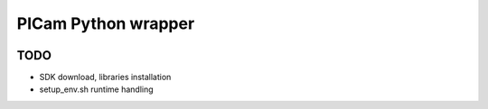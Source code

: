 PICam Python wrapper
====================

.. image:: https://readthedocs.org/projects/picam/badge/?version=latest
    :target: https://picam.readthedocs.io/en/latest/?badge=latest
    :alt: Documentation Status

TODO
----

* SDK download, libraries installation
* setup_env.sh runtime handling
